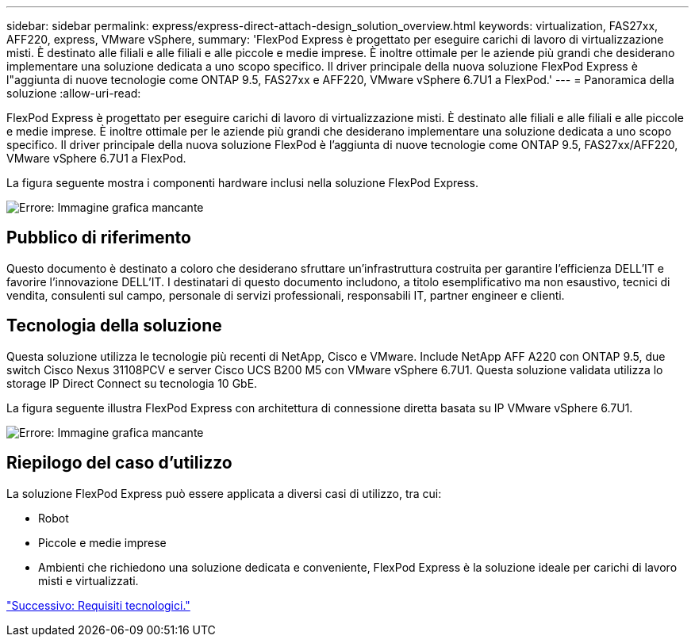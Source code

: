 ---
sidebar: sidebar 
permalink: express/express-direct-attach-design_solution_overview.html 
keywords: virtualization, FAS27xx, AFF220, express, VMware vSphere, 
summary: 'FlexPod Express è progettato per eseguire carichi di lavoro di virtualizzazione misti. È destinato alle filiali e alle filiali e alle piccole e medie imprese. È inoltre ottimale per le aziende più grandi che desiderano implementare una soluzione dedicata a uno scopo specifico. Il driver principale della nuova soluzione FlexPod Express è l"aggiunta di nuove tecnologie come ONTAP 9.5, FAS27xx e AFF220, VMware vSphere 6.7U1 a FlexPod.' 
---
= Panoramica della soluzione
:allow-uri-read: 


[role="lead"]
FlexPod Express è progettato per eseguire carichi di lavoro di virtualizzazione misti. È destinato alle filiali e alle filiali e alle piccole e medie imprese. È inoltre ottimale per le aziende più grandi che desiderano implementare una soluzione dedicata a uno scopo specifico. Il driver principale della nuova soluzione FlexPod è l'aggiunta di nuove tecnologie come ONTAP 9.5, FAS27xx/AFF220, VMware vSphere 6.7U1 a FlexPod.

La figura seguente mostra i componenti hardware inclusi nella soluzione FlexPod Express.

image:express-direct-attach-design_image2.png["Errore: Immagine grafica mancante"]



== Pubblico di riferimento

Questo documento è destinato a coloro che desiderano sfruttare un'infrastruttura costruita per garantire l'efficienza DELL'IT e favorire l'innovazione DELL'IT. I destinatari di questo documento includono, a titolo esemplificativo ma non esaustivo, tecnici di vendita, consulenti sul campo, personale di servizi professionali, responsabili IT, partner engineer e clienti.



== Tecnologia della soluzione

Questa soluzione utilizza le tecnologie più recenti di NetApp, Cisco e VMware. Include NetApp AFF A220 con ONTAP 9.5, due switch Cisco Nexus 31108PCV e server Cisco UCS B200 M5 con VMware vSphere 6.7U1. Questa soluzione validata utilizza lo storage IP Direct Connect su tecnologia 10 GbE.

La figura seguente illustra FlexPod Express con architettura di connessione diretta basata su IP VMware vSphere 6.7U1.

image:express-direct-attach-design_image3.png["Errore: Immagine grafica mancante"]



== Riepilogo del caso d'utilizzo

La soluzione FlexPod Express può essere applicata a diversi casi di utilizzo, tra cui:

* Robot
* Piccole e medie imprese
* Ambienti che richiedono una soluzione dedicata e conveniente, FlexPod Express è la soluzione ideale per carichi di lavoro misti e virtualizzati.


link:express-direct-attach-design_technology_requirements.html["Successivo: Requisiti tecnologici."]
